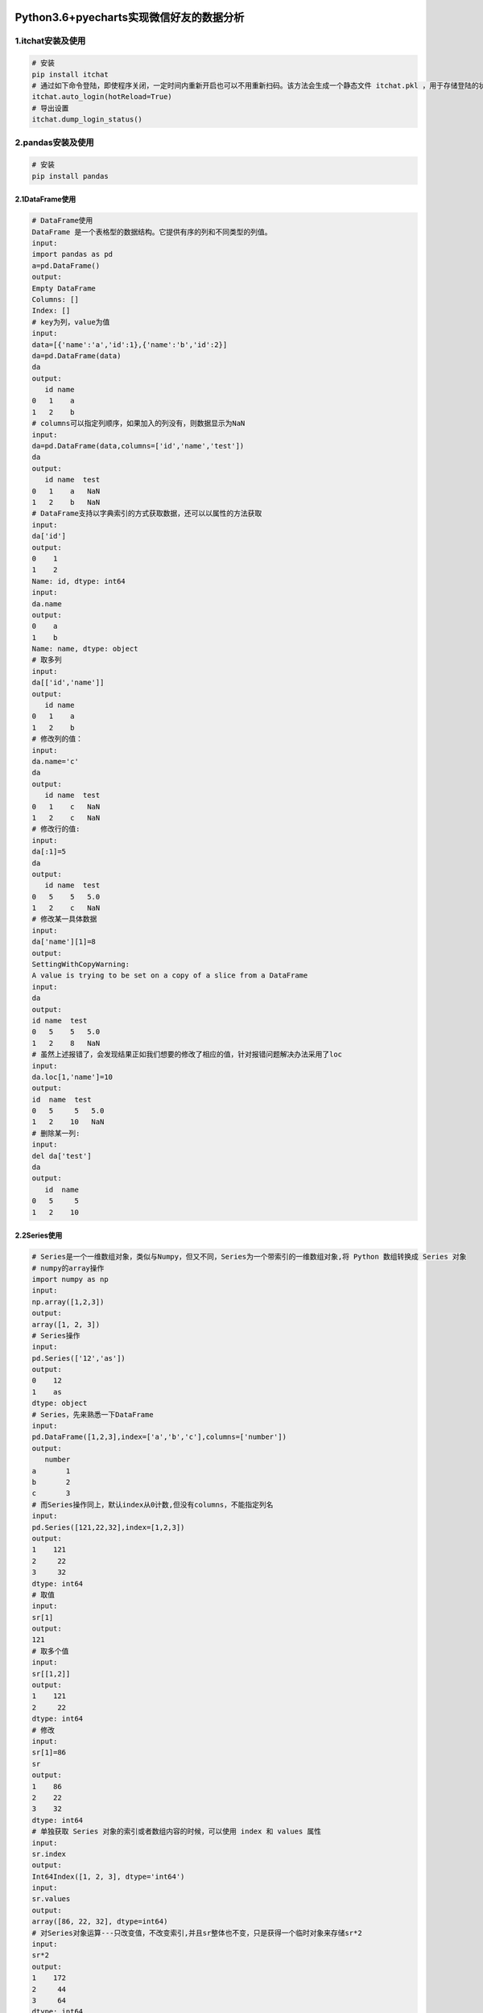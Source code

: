 |image0|

Python3.6+pyecharts实现微信好友的数据分析
=========================================

1.itchat安装及使用
~~~~~~~~~~~~~~~~~~

.. code:: python

    # 安装
    pip install itchat
    # 通过如下命令登陆，即使程序关闭，一定时间内重新开启也可以不用重新扫码。该方法会生成一个静态文件 itchat.pkl ，用于存储登陆的状态
    itchat.auto_login(hotReload=True)
    # 导出设置
    itchat.dump_login_status()

2.pandas安装及使用
~~~~~~~~~~~~~~~~~~

.. code:: python

    # 安装
    pip install pandas

2.1DataFrame使用
^^^^^^^^^^^^^^^^

.. code:: python

    # DataFrame使用
    DataFrame 是一个表格型的数据结构。它提供有序的列和不同类型的列值。
    input:
    import pandas as pd
    a=pd.DataFrame()
    output:
    Empty DataFrame
    Columns: []
    Index: []
    # key为列，value为值
    input:
    data=[{'name':'a','id':1},{'name':'b','id':2}]
    da=pd.DataFrame(data)
    da
    output:
       id name
    0   1    a
    1   2    b
    # columns可以指定列顺序，如果加入的列没有，则数据显示为NaN
    input:
    da=pd.DataFrame(data,columns=['id','name','test'])
    da
    output:
       id name  test
    0   1    a   NaN
    1   2    b   NaN
    # DataFrame支持以字典索引的方式获取数据，还可以以属性的方法获取
    input:
    da['id']
    output:
    0    1
    1    2
    Name: id, dtype: int64
    input:
    da.name
    output:
    0    a
    1    b
    Name: name, dtype: object
    # 取多列
    input:
    da[['id','name']]
    output:
       id name
    0   1    a
    1   2    b
    # 修改列的值：
    input:
    da.name='c'
    da
    output:
       id name  test
    0   1    c   NaN
    1   2    c   NaN
    # 修改行的值:
    input:
    da[:1]=5
    da
    output:
       id name  test
    0   5    5   5.0
    1   2    c   NaN
    # 修改某一具体数据
    input:
    da['name'][1]=8
    output:
    SettingWithCopyWarning:
    A value is trying to be set on a copy of a slice from a DataFrame
    input:
    da
    output:
    id name  test
    0   5    5   5.0
    1   2    8   NaN
    # 虽然上述报错了，会发现结果正如我们想要的修改了相应的值，针对报错问题解决办法采用了loc
    input:
    da.loc[1,'name']=10
    output:
    id  name  test
    0   5     5   5.0
    1   2    10   NaN
    # 删除某一列:
    input:
    del da['test']
    da
    output:
       id  name
    0   5     5
    1   2    10

2.2Series使用
^^^^^^^^^^^^^

.. code:: python

    # Series是一个一维数组对象，类似与Numpy，但又不同，Series为一个带索引的一维数组对象,将 Python 数组转换成 Series 对象
    # numpy的array操作
    import numpy as np
    input:
    np.array([1,2,3])
    output:
    array([1, 2, 3])
    # Series操作
    input:
    pd.Series(['12','as'])
    output:
    0    12
    1    as
    dtype: object
    # Series，先来熟悉一下DataFrame
    input:
    pd.DataFrame([1,2,3],index=['a','b','c'],columns=['number'])
    output:
       number
    a       1
    b       2
    c       3
    # 而Series操作同上，默认index从0计数,但没有columns，不能指定列名
    input:
    pd.Series([121,22,32],index=[1,2,3])
    output:
    1    121
    2     22
    3     32
    dtype: int64
    # 取值
    input:
    sr[1]
    output:
    121
    # 取多个值
    input:
    sr[[1,2]]
    output:
    1    121
    2     22
    dtype: int64
    # 修改
    input:
    sr[1]=86
    sr
    output:
    1    86
    2    22
    3    32
    dtype: int64
    # 单独获取 Series 对象的索引或者数组内容的时候，可以使用 index 和 values 属性
    input:
    sr.index
    output:
    Int64Index([1, 2, 3], dtype='int64')
    input:
    sr.values
    output:
    array([86, 22, 32], dtype=int64)
    # 对Series对象运算---只改变值，不改变索引,并且sr整体也不变，只是获得一个临时对象来存储sr*2
    input:
    sr*2
    output:
    1    172
    2     44
    3     64
    dtype: int64
    input:
    sr
    output:
    1    86
    2    22
    3    32
    # 索引出小于60的数据
    input:
    sr[sr<=60]
    output:
    2    22
    3    32
    dtype: int64

3.PIL、matplotlib、WordCloud(深入学习见后篇)
~~~~~~~~~~~~~~~~~~~~~~~~~~~~~~~~~~~~~~~~~~~~

.. code:: python

    # Python Imaging Library，图像处理标准库，打开一个jpg图像文件
    # 打开图片
    import PIL.Image as Image
    coloring=Image.open("D:/pachong/weixin/qqq.jpg")



    # PIL：Python Imaging Library，图像处理标准库，打开一个jpg图像文件
        # numpy创建数组，临时存储打开的图片
    coloring = np.array(Image.open("D:/pachong/weixin/qqq.jpg"))
    my_wordcloud = WordCloud(background_color="white", max_words=2000,
                            mask=coloring, max_font_size=100, random_state=42, scale=2,
                            font_path="C:/Windows/Fonts/simkai.ttf").generate(word_space_split)
    image_colors = ImageColorGenerator(coloring)
    plt.imshow(my_wordcloud.recolor(color_func=image_colors))
    plt.imshow(my_wordcloud)
    plt.axis("off")
    plt.show()

4.项目Demo功能详解
~~~~~~~~~~~~~~~~~~

.. code:: python

    import itchat
    from pyecharts import Pie
    import re,jieba
    import matplotlib.pyplot as plt
    import pandas as pd
    from wordcloud import WordCloud,ImageColorGenerator
    import numpy as np
    import PIL.Image as Image
    # 通过如下命令登陆，即使程序关闭，一定时间内重新开启也可以不用重新扫码。该方法会生成一个静态文件 itchat.pkl ，用于存储登陆的状态
    itchat.auto_login(hotReload=True)
    # 导出设置
    itchat.dump_login_status()
    data=pd.DataFrame()
    columns=['NickName', 'Sex', 'Province', 'City', 'Signature']
    friends=itchat.get_friends(update=True)[:]
    print(friends)
    my=friends[0]

    # 绘制男女比例饼图
    def echart_pie(friends):
        total = len(friends) - 1
        male = female = other = 0
        for friend in friends[1:]:
            sex=friend["Sex"]
            if sex==1:
                male+=1
            elif sex==2:
                female+=1
            else:
                other+=1
            attr = ["男性","女性","其他"]
            v1=[float(male) / total * 100,float(female) / total * 100,float(other) / total * 100]
            pie=Pie(my["NickName"]+"的微信好友性别比例",title_pos="center")
            pie.add("性别",attr,v1,center=[50,50],is_random=True, radius=[30, 75], rosetype='area',
                    is_legend_show=False, is_label_show=True)
            # render()方法会生成一个render.html，然后在浏览器运行就出现图形
            pie.render()
    echart_pie(friends)

    # 绘制词云
    def plot_cloud(columns):
        # 通过循环得到第一列索引，后面列名分别为columns的各个元素，类似于数据库表
        for col in columns:
            val = []
            for i in friends[1:]:  # friends[0]是自己的信息，因此我们要从[1:]开始
                val.append(i[col])
            data[col] = pd.Series(val)

        siglist = []
        for i in data['Signature']:
            # 正则替换---strip()去除空格，replace替换特殊字符
            signature = i.strip().replace('emoji','').replace('span','').replace('class','')
            rep = re.compile('1f\d+\w*|[<>/=]')
            signature = rep.sub('', signature)
            siglist.append(signature)
        text = ''.join(siglist)
        word_list = jieba.cut(text, cut_all=True)
        word_space_split = ' '.join(word_list)
        # PIL：Python Imaging Library，图像处理标准库，打开一个jpg图像文件
        # numpy创建数组，临时存储打开的图片
        coloring = np.array(Image.open("D:/pachong/weixin/qqq.jpg"))
        my_wordcloud = WordCloud(background_color="white", max_words=2000,
                                 mask=coloring, max_font_size=100, random_state=42, scale=2,
                                 font_path="C:/Windows/Fonts/simkai.ttf").generate(word_space_split)
        image_colors = ImageColorGenerator(coloring)
        plt.imshow(my_wordcloud.recolor(color_func=image_colors))
        plt.imshow(my_wordcloud)
        plt.axis("off")
        plt.show()

    plot_cloud(columns)



    # 绘制省份地图
    # [{},{}]
    # total_list=[]
    # person_dict={}
    from pyecharts import Map
    map_province=[]
    map_prodic={}
    map_attr=[]
    map_val=[]
    def plot_location(friends):
        ## 通过循环实现将所有好友所在省份加到列表中，并且去除空字符
        for friend in friends[1:]:
            map_province.append(friend['Province'])
            while '' in map_province:
                map_province.remove('')  # 删除空字符
        # 将上述列表通过set变为字典，去重
        map_dict=set(map_province)
        # 生成一个key为省份，value为省份出现总数的字典
        for mdi in map_dict:
            map_prodic[mdi]=map_province.count(mdi)
        print(map_prodic)
        # 通过循环将上述的字典拆分为两个列表，分别围殴map_attr,map_val,用于下面pyecharts绘制图形
        for province_key in map_prodic:
            map_attr.append(province_key)
            map_val.append(map_prodic[province_key])
        print(map_attr)
        print(map_val)
        # 开始绘制
        map = Map(my["NickName"]+"的微信好友位置分布图", width=1200, height=600,title_pos='center')
        map.add("", map_attr, map_val, is_visualmap=True,visual_range=[0,120],visual_text_color='#000', is_map_symbol_show=False, is_label_show=True)
        map.render()

    plot_location(friends)

    # 好友核心数据存储至Mysql
    import pymysql.cursors
    def save_mysql(friends):
        # 数据库链接，记得更换XXXX处为你的
        connection=pymysql.connect(host='localhost',user='XXXX',password='XXXX',db='myWeinxinData',charset='utf8mb4')
        try:
            for friend in friends[1:]:
                with connection.cursor() as cursor:
                    sql = "insert into `key_Info`(`UserName`,`NickName`,`Sex`,`HeadImgUrl`,`Province`,`City`,`Signature`)values(%s,%s,%s,%s,%s,%s,%s)"
                    cursor.execute(sql, (
                    friend['UserName'], friend['Sex'], friend['NickName'], friend['HeadImgUrl'], friend['Province'], friend['City'],
                    friend['Signature']))
                    connection.commit()
        finally:
            connection.close()

    # 使用就取消注释
    # save_mysql(friends)

5.相关问题
~~~~~~~~~~

    pyecharts绘图中地图无法显示问题

::

    # echarts-countries-pypkg 是全球国家地图
    pip install echarts-countries-pypkg
    # echarts-china-provinces-pypkg是中国省级地图
    pip install echarts-china-provinces-pypkg
    # echarts-china-cities-pypkg是中国城市地图
    pip install echarts-china-cities-pypkg

6.参考文章
~~~~~~~~~~

`1.Python - pandas DataFrame
数据选取，修改，切片 <https://blog.csdn.net/yoonhee/article/details/76168253>`__

`2.pandas
DataFrame中经常出现SettingWithCopyWarning <http://sofasofa.io/forum_main_post.php?postid=1001449>`__

`3.Numpy 的创建
array <https://morvanzhou.github.io/tutorials/data-manipulation/np-pd/2-2-np-array/>`__

`4.利用Python进行数据分析(7) pandas基础:
Series和DataFrame的简单介绍 <https://www.cnblogs.com/sirkevin/p/5741853.html>`__

`5.利用python进行微信好友数据分析 <https://blog.csdn.net/xxzj_zz2017/article/details/79463984>`__

`6.解决pyecharts绘图中地图无法显示问题(亲自试验，绝对有效) <https://blog.csdn.net/xiamoyanyulrq/article/details/80025105>`__

`7.用 Python
制作微信好友个性签名词云图 <https://www.jianshu.com/p/ea11eac3d2ad?utm_campaign=maleskine&utm_content=note&utm_medium=seo_notes&utm_source=recommendation>`__

`8.wordcloud安装 <https://blog.csdn.net/u012942818/article/details/75144001>`__

7.欢迎Start:\ `My Project Here <https://github.com/Light-City/weixinAnalysis>`__
~~~~~~~~~~~~~~~~~~~~~~~~~~~~~~~~~~~~~~~~~~~~~~~~~~~~~~~~~~~~~~~~~~~~~~~~~~~~~~~~

.. |image0| image:: http://p20tr36iw.bkt.clouddn.com/wordcloud.png

